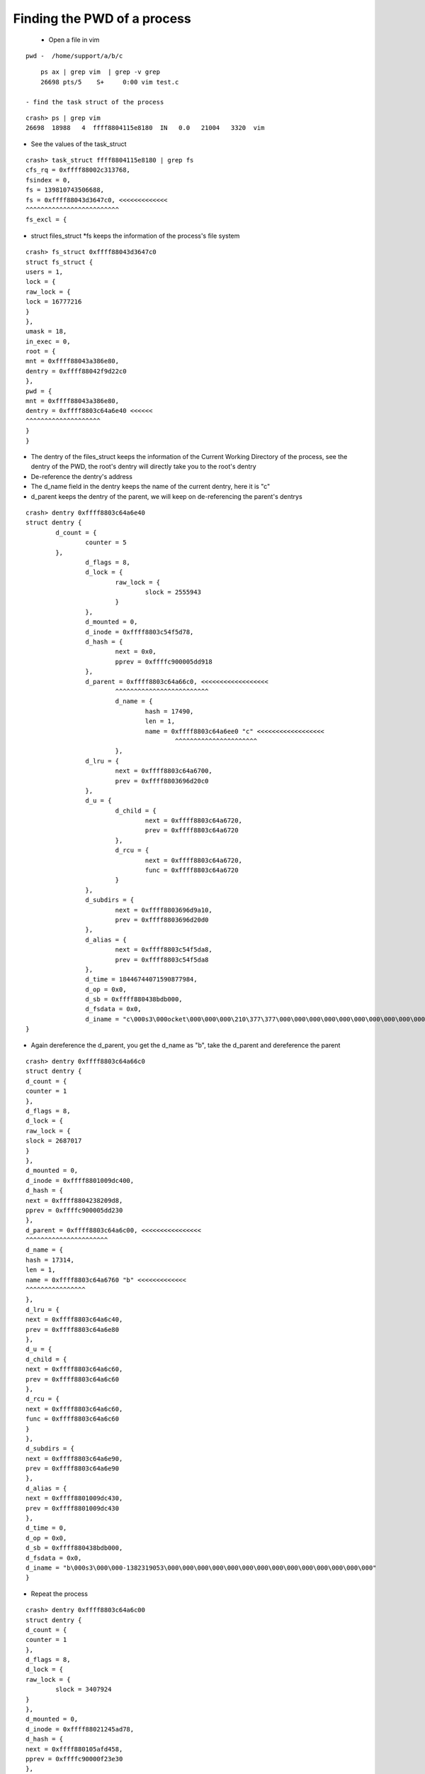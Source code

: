 ############################
Finding the PWD of a process
############################


 - Open a file in vim 

::

    pwd -  /home/support/a/b/c

::

     ps ax | grep vim  | grep -v grep 
     26698 pts/5    S+     0:00 vim test.c

 - find the task struct of the process

::

    crash> ps | grep vim 
    26698  18988   4  ffff8804115e8180  IN   0.0   21004   3320  vim

- See the values of the task_struct

::

    crash> task_struct ffff8804115e8180 | grep fs
    cfs_rq = 0xffff88002c313768, 
    fsindex = 0, 
    fs = 139810743506688, 
    fs = 0xffff88043d3647c0, <<<<<<<<<<<<<
    ^^^^^^^^^^^^^^^^^^^^^^^^^
    fs_excl = {


- struct files_struct \*fs keeps the information of the process's file system


::

   crash> fs_struct 0xffff88043d3647c0
   struct fs_struct {
   users = 1, 
   lock = {
   raw_lock = {
   lock = 16777216
   }
   }, 
   umask = 18, 
   in_exec = 0, 
   root = {
   mnt = 0xffff88043a386e80, 
   dentry = 0xffff88042f9d22c0
   }, 
   pwd = {
   mnt = 0xffff88043a386e80, 
   dentry = 0xffff8803c64a6e40 <<<<<<
   ^^^^^^^^^^^^^^^^^^^^
   }
   }

- The dentry of the files_struct keeps the information of the Current Working Directory of the process, see the dentry of the PWD, the root's dentry will directly take you to the root's dentry

- De-reference the dentry's address        
- The d_name field in the dentry keeps the name of the current dentry, here it is "c"
- d_parent keeps the dentry of the parent, we will keep on de-referencing the parent's dentrys

::

    crash> dentry 0xffff8803c64a6e40
    struct dentry {
            d_count = {
                    counter = 5
            }, 
                    d_flags = 8, 
                    d_lock = {
                            raw_lock = {
                                    slock = 2555943
                            }
                    }, 
                    d_mounted = 0, 
                    d_inode = 0xffff8803c54f5d78, 
                    d_hash = {
                            next = 0x0, 
                            pprev = 0xffffc900005dd918
                    }, 
                    d_parent = 0xffff8803c64a66c0, <<<<<<<<<<<<<<<<<<
                            ^^^^^^^^^^^^^^^^^^^^^^^^^
                            d_name = {
                                    hash = 17490, 
                                    len = 1, 
                                    name = 0xffff8803c64a6ee0 "c" <<<<<<<<<<<<<<<<<<
                                            ^^^^^^^^^^^^^^^^^^^^^^
                            }, 
                    d_lru = {
                            next = 0xffff8803c64a6700, 
                            prev = 0xffff8803696d20c0
                    }, 
                    d_u = {
                            d_child = {
                                    next = 0xffff8803c64a6720, 
                                    prev = 0xffff8803c64a6720
                            }, 
                            d_rcu = {
                                    next = 0xffff8803c64a6720, 
                                    func = 0xffff8803c64a6720
                            }
                    }, 
                    d_subdirs = {
                            next = 0xffff8803696d9a10, 
                            prev = 0xffff8803696d20d0
                    }, 
                    d_alias = {
                            next = 0xffff8803c54f5da8, 
                            prev = 0xffff8803c54f5da8
                    }, 
                    d_time = 18446744071590877984, 
                    d_op = 0x0, 
                    d_sb = 0xffff880438bdb000, 
                    d_fsdata = 0x0, 
                    d_iname = "c\000s3\000ocket\000\000\000\210\377\377\000\000\000\000\000\000\000\000\000\000\000\000\000\000\000"
    }


- Again dereference the d_parent, you get the d_name as "b", take the d_parent and dereference the parent


::

    crash> dentry 0xffff8803c64a66c0
    struct dentry {
    d_count = {
    counter = 1
    }, 
    d_flags = 8, 
    d_lock = {
    raw_lock = {
    slock = 2687017
    }
    }, 
    d_mounted = 0, 
    d_inode = 0xffff8801009dc400, 
    d_hash = {
    next = 0xffff8804238209d8, 
    pprev = 0xffffc900005dd230
    }, 
    d_parent = 0xffff8803c64a6c00, <<<<<<<<<<<<<<<<
    ^^^^^^^^^^^^^^^^^^^^^^
    d_name = {
    hash = 17314, 
    len = 1, 
    name = 0xffff8803c64a6760 "b" <<<<<<<<<<<<<
    ^^^^^^^^^^^^^^^^
    }, 
    d_lru = {
    next = 0xffff8803c64a6c40, 
    prev = 0xffff8803c64a6e80
    }, 
    d_u = {
    d_child = {
    next = 0xffff8803c64a6c60, 
    prev = 0xffff8803c64a6c60
    }, 
    d_rcu = {
    next = 0xffff8803c64a6c60, 
    func = 0xffff8803c64a6c60
    }
    }, 
    d_subdirs = {
    next = 0xffff8803c64a6e90, 
    prev = 0xffff8803c64a6e90
    }, 
    d_alias = {
    next = 0xffff8801009dc430, 
    prev = 0xffff8801009dc430
    }, 
    d_time = 0, 
    d_op = 0x0, 
    d_sb = 0xffff880438bdb000, 
    d_fsdata = 0x0, 
    d_iname = "b\000s3\000\000-1382319053\000\000\000\000\000\000\000\000\000\000\000\000\000\000"
    }

- Repeat the process

::

    crash> dentry 0xffff8803c64a6c00
    struct dentry {
    d_count = {
    counter = 1
    }, 
    d_flags = 8, 
    d_lock = {
    raw_lock = {
            slock = 3407924
    }
    }, 
    d_mounted = 0, 
    d_inode = 0xffff88021245ad78, 
    d_hash = {
    next = 0xffff880105afd458, 
    pprev = 0xffffc90000f23e30
    }, 
    d_parent = 0xffff88040d814a40, <<<<<<<<<<<
    ^^^^^^^^^^^^^^^^^
    d_name = {
    hash = 17138, 
    len = 1, 
    name = 0xffff8803c64a6ca0 "a" <<<<<<<<<<<<
          ^^^^^^^^^^^^^^^^^
    }, 
    d_lru = {
    next = 0xffff880100a0a640, 
    prev = 0xffff8803c64a6700
    }, 
    d_u = {
    d_child = {
    next = 0xffff8803698d9550, 
    prev = 0xffff880100a0a650
    }, 
    d_rcu = {
    next = 0xffff8803698d9550, 
    func = 0xffff880100a0a650
    }
    }, 
    d_subdirs = {
    next = 0xffff8803c64a6710, 
    prev = 0xffff8803c64a6710
    }, 
    d_alias = {
    next = 0xffff88021245ada8, 
    prev = 0xffff88021245ada8
    }, 
    d_time = 18446612148525886584, 
    d_op = 0x0, 
    d_sb = 0xffff880438bdb000, 
    d_fsdata = 0x0, 
    d_iname = "a\000s2\000\000\000tems\000\000\065\065\070\064\000\000\000\000\000\000\000\000\000\000\000\000\000\000"
    }

- Repeat again

::

         crash> dentry 0xffff88040d814a40
                 struct dentry {
                         d_count = {
                                 counter = 134
                         }, 
                                 d_flags = 0, 
                                 d_lock = {
                                         raw_lock = {
                                                 slock = 3305161984
                                         }
                                 }, 
                                 d_mounted = 0, 
                                 d_inode = 0xffff88040d8c0400, 
                                 d_hash = {
                                         next = 0x0, 
                                         pprev = 0xffffc9000078f800
                                 }, 
                                 d_parent = 0xffff880423ab0300, <<<<<<<<<<<<<<
                                         ^^^^^^^^^^^^^^^^^^^^
                                 d_name = {
                                         hash = 985546086, 
                                         len = 7, 
                                         name = 0xffff88040d814ae0 "support" <<<<<<<<<<<<<<
                                                 ^^^^^^^^^^^^^^^^^
                                 }, 
                                 d_lru = {
                                         next = 0xffff88040d814a80, 
                                         prev = 0xffff88040d814a80
                                 }, 
                                 d_u = {
                                         d_child = {
                                                 next = 0xffff88042de4e310, 
                                                 prev = 0xffff88040daf0850
                                         }, 
                                         d_rcu = {
                                                 next = 0xffff88042de4e310, 
                                                 func = 0xffff88040daf0850
                                         }
                                 }, 
                                 d_subdirs = {
                                         next = 0xffff8801008903d0, 
                                         prev = 0xffff88041b5a4710
                                 }, 
                                 d_alias = {
                                         next = 0xffff88040d8c0430, 
                                         prev = 0xffff88040d8c0430
                                 }, 
                                 d_time = 0, 
                                 d_op = 0x0, 
                                 d_sb = 0xffff880438bdb000, 
                                 d_fsdata = 0x0, 
                                 d_iname = "support\000(\033,\200\320\177\000\000\001\000\000\000\000\000\000\000\020\aQ\327\317\177\000"
                 }

- Repeat Again

::        

         crash> dentry 0xffff880423ab0300
                 struct dentry {
                         d_count = {
                                 counter = 14
                         }, 
                                 d_flags = 8, 
                                 d_lock = {
                                         raw_lock = {
                                                 slock = 3419261901
                                         }
                                 }, 
                                 d_mounted = 0, 
                                 d_inode = 0xffff880423ab1400, 
                                 d_hash = {
                                         next = 0x0, 
                                         pprev = 0xffffc900002c9f98
                                 }, 
                                 d_parent = 0xffff88042f9d22c0, <<<<<<<<<<<<<<<<<<<
                                         ^^^^^^^^^^^^^^^^^^^^^
                                 d_name = {
                                         hash = 27051904, 
                                         len = 4, 
                                         name = 0xffff880423ab03a0 "home" <<<<<<<<<<<<<<<
                                                 ^^^^^^^^^^^^^^^^
                                 }, 
                                 d_lru = {
                                         next = 0xffff880423ab0400, 
                                         prev = 0xffff88042de4e300
                                 }, 
                                 d_u = {
                                         d_child = {
                                                 next = 0xffff88042faa5650, 
                                                 prev = 0xffff88042de4e3d0
                                         }, 
                                         d_rcu = {
                                                 next = 0xffff88042faa5650, 
                                                 func = 0xffff88042de4e3d0
                                         }
                                 }, 
                                 d_subdirs = {
                                         next = 0xffff88011aac6e90, 
                                         prev = 0xffff88042de4e310
                                 }, 
                                 d_alias = {
                                         next = 0xffff880423ab1430, 
                                         prev = 0xffff880423ab1430
                                 }, 
                                 d_time = 0, 
                                 d_op = 0x0, 
                                 d_sb = 0xffff880438bdb000, 
                                 d_fsdata = 0x0, 
                                 d_iname = "home\000p.gz\000\000\000\000\000\000\000\000\000\000\000\000\000\000\000\000\000\000\000\000\000\000"
                 }

- Now you will get the root's dentry

::

         crash> dentry 0xffff88042f9d22c0
                 struct dentry {
                         d_count = {
                                 counter = 291
                         }, 
                                 d_flags = 16, 
                                 d_lock = {
                                         raw_lock = {
                                                 slock = 131074
                                         }
                                 }, 
                                 d_mounted = 0, 
                                 d_inode = 0xffff88042f80ea50, 
                                 d_hash = {
                                         next = 0x0, 
                                         pprev = 0x0
                                 }, 
                                 d_parent = 0xffff88042f9d22c0, <<<<<<<<<<<<<<
                                         ^^^^^^^^^^^^^^^^^^^^^^
                                 d_name = {
                                         hash = 0, 
                                         len = 1, 
                                         name = 0xffff88042f9d2360 "/" <<<<<<<<<<<<<<<<
                                                 ^^^^^^^^^^^^^^^^^^
                                 }, 
                                 d_lru = {
                                         next = 0xffff88042f9d2300, 
                                         prev = 0xffff88042f9d2300
                                 }, 
                                 d_u = {
                                         d_child = {
                                                 next = 0xffff88042f9d2310, 
                                                 prev = 0xffff88042f9d2310
                                         }, 
                                         d_rcu = {
                                                 next = 0xffff88042f9d2310, 
                                                 func = 0xffff88042f9d2310
                                         }
                                 }, 
                                 d_subdirs = {
                                         next = 0xffff88036975cb90, 
                                         prev = 0xffff88042f8c2c50
                                 }, 
                                 d_alias = {
                                         next = 0xffff88042f80ea80, 
                                         prev = 0xffff88042f80ea80
                                 }, 
                                 d_time = 0, 
                                 d_op = 0x0, 
                                 d_sb = 0xffff880438bdb000, 
                                 d_fsdata = 0x0, 
                                 d_iname = "/\000\066_64\000ache\000\000\000\000\000\000\000\000\000\000\000\000\000\000\000\000\000\000\000\000"
                 }
         crash> 



             - So you get the directory as ``/home/support/a/b/c``

